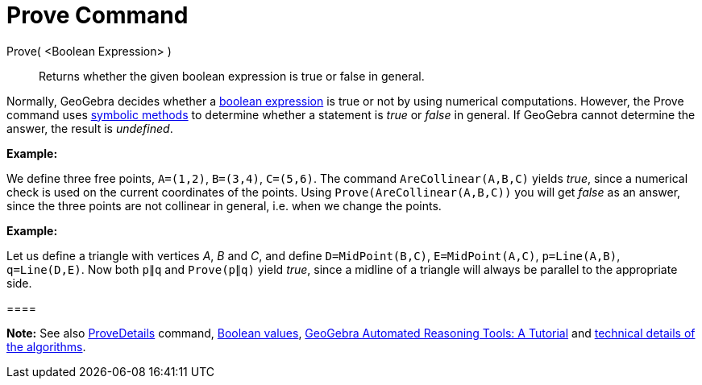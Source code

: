 = Prove Command

Prove( <Boolean Expression> )::
  Returns whether the given boolean expression is true or false in general.

Normally, GeoGebra decides whether a xref:/Boolean_values.adoc[boolean expression] is true or not by using numerical
computations. However, the Prove command uses http://en.wikipedia.org/wiki/Symbolic_computation[symbolic methods] to
determine whether a statement is _true_ or _false_ in general. If GeoGebra cannot determine the answer, the result is
_undefined_.

[EXAMPLE]

====

*Example:*

We define three free points, `A=(1,2)`, `B=(3,4)`, `C=(5,6)`. The command `AreCollinear(A,B,C)` yields _true_, since a
numerical check is used on the current coordinates of the points. Using `Prove(AreCollinear(A,B,C))` you will get
_false_ as an answer, since the three points are not collinear in general, i.e. when we change the points.

====

[EXAMPLE]

====

*Example:*

Let us define a triangle with vertices _A_, _B_ and _C_, and define `D=MidPoint(B,C)`, `E=MidPoint(A,C)`, `p=Line(A,B)`,
`q=Line(D,E)`. Now both `p∥q` and `Prove(p∥q)` yield _true_, since a midline of a triangle will always be parallel to
the appropriate side.

[[ggbContainer1138d346d4acd9a059692ae18a8d195c]]====

[NOTE]

====

*Note:* See also xref:/commands/ProveDetails_Command.adoc[ProveDetails] command, xref:/Boolean_values.adoc[Boolean
values], https://github.com/kovzol/gg-art-doc/tree/master/pdf/english.pdf[GeoGebra Automated Reasoning Tools: A
Tutorial] and http://dev.geogebra.org/trac/wiki/TheoremProving[technical details of the algorithms].

====
